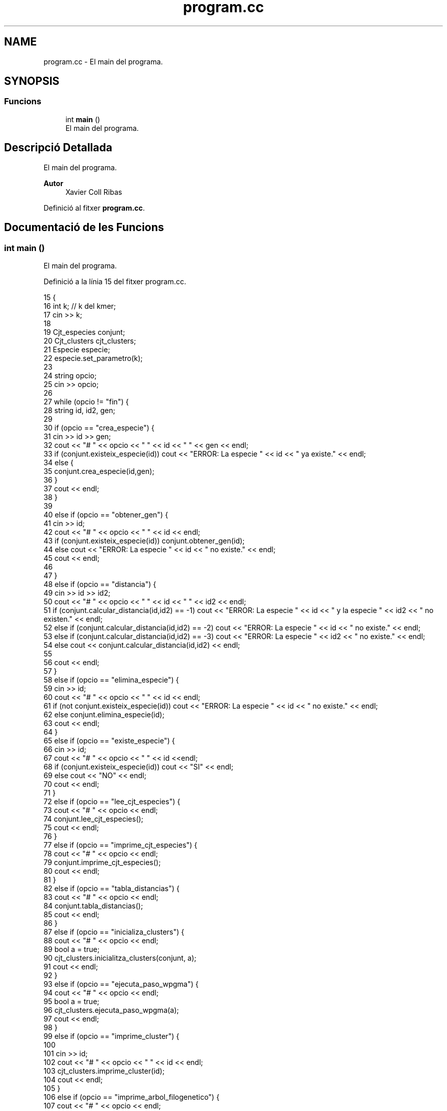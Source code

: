 .TH "program.cc" 3 "Dj Mai 14 2020" "Version 14/05/2020" "Creació d'un arbre filogenètic." \" -*- nroff -*-
.ad l
.nh
.SH NAME
program.cc \- El main del programa\&.  

.SH SYNOPSIS
.br
.PP
.SS "Funcions"

.in +1c
.ti -1c
.RI "int \fBmain\fP ()"
.br
.RI "El main del programa\&. "
.in -1c
.SH "Descripció Detallada"
.PP 
El main del programa\&. 


.PP
\fBAutor\fP
.RS 4
Xavier Coll Ribas 
.RE
.PP

.PP
Definició al fitxer \fBprogram\&.cc\fP\&.
.SH "Documentació de les Funcions"
.PP 
.SS "int main ()"

.PP
El main del programa\&. 
.PP
Definició a la línia 15 del fitxer program\&.cc\&.
.PP
.nf
15            {
16   int k; // k del kmer;
17   cin >> k;
18   
19   Cjt_especies conjunt;
20   Cjt_clusters cjt_clusters;
21   Especie especie;
22   especie\&.set_parametro(k);
23   
24   string opcio;
25   cin >> opcio;
26 
27   while (opcio != "fin") {
28     string id, id2, gen;
29   
30     if (opcio == "crea_especie") {
31       cin >> id >> gen;
32       cout << "# " << opcio << " " << id << " " << gen << endl;
33       if (conjunt\&.existeix_especie(id)) cout << "ERROR: La especie " << id << " ya existe\&." << endl;
34       else {
35       conjunt\&.crea_especie(id,gen);
36       }
37       cout << endl;
38     }
39     
40     else if (opcio == "obtener_gen") {
41       cin >> id;
42       cout << "# " << opcio << " " << id << endl;
43       if (conjunt\&.existeix_especie(id)) conjunt\&.obtener_gen(id);
44       else cout << "ERROR: La especie " << id << " no existe\&." << endl;
45       cout << endl;
46 
47     }
48     else if (opcio == "distancia") {
49       cin >> id >> id2;
50       cout << "# " << opcio << " " << id << " " << id2 << endl;
51       if (conjunt\&.calcular_distancia(id,id2) == -1)  cout << "ERROR: La especie " << id << " y la especie " << id2 << " no existen\&." << endl;
52       else if (conjunt\&.calcular_distancia(id,id2) == -2)   cout << "ERROR: La especie " << id << " no existe\&." << endl;
53       else if (conjunt\&.calcular_distancia(id,id2) == -3) cout << "ERROR: La especie " << id2 << " no existe\&." << endl;
54       else cout << conjunt\&.calcular_distancia(id,id2) << endl;
55       
56       cout << endl;
57     }
58     else if (opcio == "elimina_especie") {
59       cin >> id;
60       cout << "# " << opcio << " " << id << endl;
61       if (not conjunt\&.existeix_especie(id)) cout << "ERROR: La especie " << id << " no existe\&." << endl;
62       else conjunt\&.elimina_especie(id);
63       cout << endl;
64     }
65     else if (opcio == "existe_especie") {
66       cin >> id;
67       cout << "# " << opcio << " " << id <<endl;
68       if (conjunt\&.existeix_especie(id)) cout << "SI" << endl;
69       else cout << "NO" << endl;
70       cout << endl;
71     }
72     else if (opcio == "lee_cjt_especies") {
73       cout << "# " << opcio <<  endl;
74       conjunt\&.lee_cjt_especies();
75       cout << endl;
76     }
77     else if (opcio == "imprime_cjt_especies") {
78       cout << "# " << opcio << endl;
79       conjunt\&.imprime_cjt_especies();
80     cout << endl;
81     }
82     else if (opcio == "tabla_distancias") {
83       cout << "# " << opcio << endl;
84       conjunt\&.tabla_distancias();
85       cout << endl;
86     }
87     else if (opcio == "inicializa_clusters") {
88       cout << "# " << opcio << endl;
89       bool a = true;
90       cjt_clusters\&.inicialitza_clusters(conjunt, a);
91       cout << endl;
92     }
93     else if (opcio == "ejecuta_paso_wpgma") {
94       cout << "# " << opcio << endl;
95       bool a = true;
96       cjt_clusters\&.ejecuta_paso_wpgma(a);
97       cout << endl;
98     }
99     else if (opcio == "imprime_cluster") {
100 
101       cin >> id;
102       cout << "# " << opcio << " " << id << endl;
103       cjt_clusters\&.imprime_cluster(id);
104       cout << endl;
105     }
106     else if (opcio == "imprime_arbol_filogenetico") {
107       cout << "# " << opcio << endl;
108       cjt_clusters\&.imprime_arbol_filogenetico(conjunt);
109       cout << endl;
110       
111     }
112   cin >> opcio;
113   }
114 
115 }
.fi
.SH "Autor"
.PP 
Generat automàticament per Doxygen per a Creació d'un arbre filogenètic\&. a partir del codi font\&.
